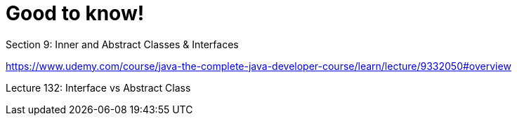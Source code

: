= Good to know!

Section 9: Inner and Abstract Classes & Interfaces

https://www.udemy.com/course/java-the-complete-java-developer-course/learn/lecture/9332050#overview

Lecture 132: Interface vs Abstract Class